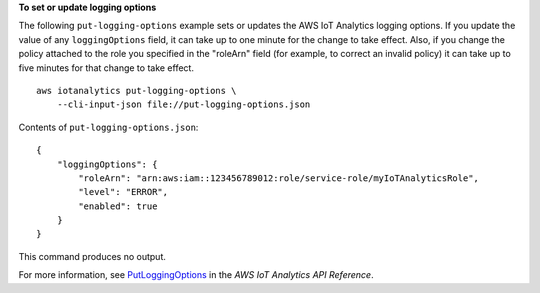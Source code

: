 **To set or update logging options**

The following ``put-logging-options`` example sets or updates the AWS IoT Analytics logging options. If you update the value of any ``loggingOptions`` field, it can take up to one minute for the change to take effect. Also, if you change the policy attached to the role you specified in the "roleArn" field (for example, to correct an invalid policy) it can take up to five minutes for that change to take effect. ::

    aws iotanalytics put-logging-options \
        --cli-input-json file://put-logging-options.json

Contents of ``put-logging-options.json``::

    {
        "loggingOptions": {
            "roleArn": "arn:aws:iam::123456789012:role/service-role/myIoTAnalyticsRole",
            "level": "ERROR",
            "enabled": true
        }
    }

This command produces no output.

For more information, see `PutLoggingOptions <https://docs.aws.amazon.com/iotanalytics/latest/APIReference/API_PutLoggingOptions.html>`__ in the *AWS IoT Analytics API Reference*.
